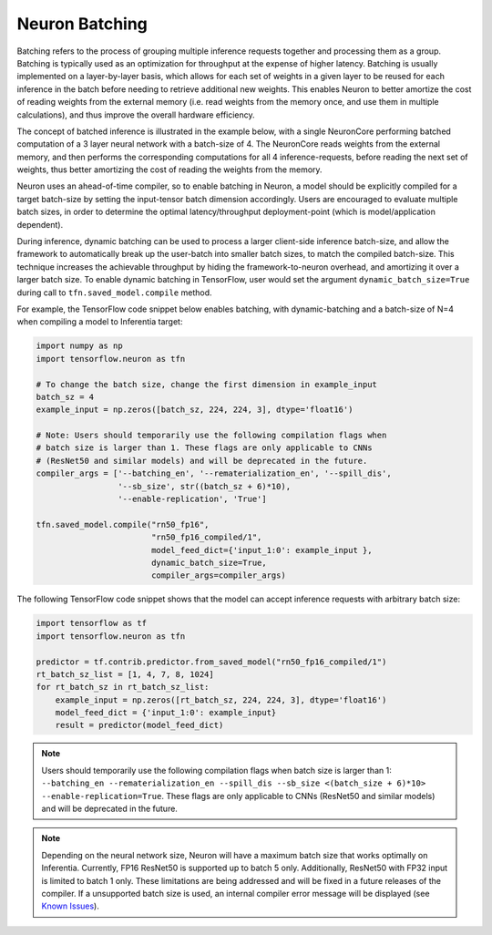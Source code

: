 .. _neuron-batching:

Neuron Batching
===============

Batching refers to the process of grouping multiple inference requests
together and processing them as a group. Batching is typically used as
an optimization for throughput at the expense of higher latency.
Batching is usually implemented on a layer-by-layer basis, which allows
for each set of weights in a given layer to be reused for each inference
in the batch before needing to retrieve additional new weights. This
enables Neuron to better amortize the cost of reading weights from the
external memory (i.e. read weights from the memory once, and use them in
multiple calculations), and thus improve the overall hardware
efficiency.

The concept of batched inference is illustrated in the example below,
with a single NeuronCore performing batched computation of a 3 layer
neural network with a batch-size of 4. The NeuronCore reads weights from
the external memory, and then performs the corresponding computations
for all 4 inference-requests, before reading the next set of weights,
thus better amortizing the cost of reading the weights from the memory.

|Image:|

Neuron uses an ahead-of-time compiler, so to enable batching in Neuron,
a model should be explicitly compiled for a target batch-size by setting
the input-tensor batch dimension accordingly. Users are encouraged to
evaluate multiple batch sizes, in order to determine the optimal
latency/throughput deployment-point (which is model/application
dependent).

During inference, dynamic batching can be used to process a larger
client-side inference batch-size, and allow the framework to
automatically break up the user-batch into smaller batch sizes, to match
the compiled batch-size. This technique increases the achievable
throughput by hiding the framework-to-neuron overhead, and amortizing it
over a larger batch size. To enable dynamic batching in TensorFlow, user
would set the argument ``dynamic_batch_size=True`` during call to
``tfn.saved_model.compile`` method.

For example, the TensorFlow code snippet below enables batching, with
dynamic-batching and a batch-size of N=4 when compiling a model to
Inferentia target:

.. code:: python

   import numpy as np
   import tensorflow.neuron as tfn

   # To change the batch size, change the first dimension in example_input
   batch_sz = 4
   example_input = np.zeros([batch_sz, 224, 224, 3], dtype='float16')

   # Note: Users should temporarily use the following compilation flags when
   # batch size is larger than 1. These flags are only applicable to CNNs
   # (ResNet50 and similar models) and will be deprecated in the future.
   compiler_args = ['--batching_en', '--rematerialization_en', '--spill_dis',
                    '--sb_size', str((batch_sz + 6)*10),
                    '--enable-replication', 'True']

   tfn.saved_model.compile("rn50_fp16",
                           "rn50_fp16_compiled/1",
                           model_feed_dict={'input_1:0': example_input },
                           dynamic_batch_size=True,
                           compiler_args=compiler_args)

The following TensorFlow code snippet shows that the model can accept
inference requests with arbitrary batch size:

.. code:: python

   import tensorflow as tf
   import tensorflow.neuron as tfn

   predictor = tf.contrib.predictor.from_saved_model("rn50_fp16_compiled/1")
   rt_batch_sz_list = [1, 4, 7, 8, 1024]
   for rt_batch_sz in rt_batch_sz_list:
       example_input = np.zeros([rt_batch_sz, 224, 224, 3], dtype='float16')
       model_feed_dict = {'input_1:0': example_input}
       result = predictor(model_feed_dict)

.. note::

   Users should temporarily use the following compilation flags when
   batch size is larger than 1:
   ``--batching_en --rematerialization_en --spill_dis --sb_size <(batch_size + 6)*10> --enable-replication=True``.
   These flags are only applicable to CNNs (ResNet50 and similar models)
   and will be deprecated in the future.

.. note::

   Depending on the neural network size, Neuron will have a maximum
   batch size that works optimally on Inferentia. Currently, FP16
   ResNet50 is supported up to batch 5 only. Additionally, ResNet50 with
   FP32 input is limited to batch 1 only. These limitations are being
   addressed and will be fixed in a future releases of the compiler. If
   a unsupported batch size is used, an internal compiler error message
   will be displayed (see `Known
   Issues <./performance-tuning.md#known-issues>`__).

.. |Image:| image:: ./images/NeuronCoreBatching.png
